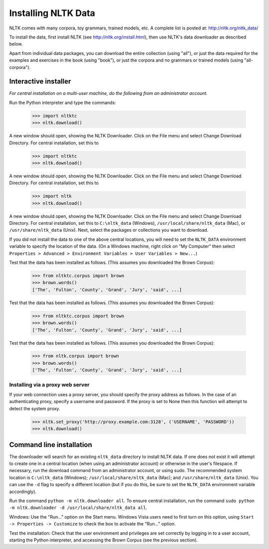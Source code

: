 Installing NLTK Data
====================

NLTK comes with many corpora, toy grammars, trained models, etc.   A complete list is posted at: http://nltk.org/nltk_data/

To install the data, first install NLTK (see http://nltk.org/install.html), then use NLTK's data downloader as described below.

Apart from individual data packages, you can download the entire collection (using "all"), or just the data required for the examples and exercises in the book (using "book"), or just the corpora and no grammars or trained models (using "all-corpora").

Interactive installer
---------------------

*For central installation on a multi-user machine, do the following from an administrator account.*

Run the Python interpreter and type the commands:

    >>> import nltktc
    >>> nltk.download()

A new window should open, showing the NLTK Downloader.  Click on the File menu and select Change Download Directory.  For central installation, set this to

    >>> import nltktc
    >>> nltk.download()

A new window should open, showing the NLTK Downloader.  Click on the File menu and select Change Download Directory.  For central installation, set this to

    >>> import nltk
    >>> nltk.download()

A new window should open, showing the NLTK Downloader.  Click on the File menu and select Change Download Directory.  For central installation, set this to ``C:\nltk_data`` (Windows), ``/usr/local/share/nltk_data`` (Mac), or ``/usr/share/nltk_data`` (Unix).  Next, select the packages or collections you want to download.

If you did not install the data to one of the above central locations, you will need to set the ``NLTK_DATA`` environment variable to specify the location of the data.  (On a Windows machine, right click on "My Computer" then select ``Properties > Advanced > Environment Variables > User Variables > New...``)

Test that the data has been installed as follows.  (This assumes you downloaded the Brown Corpus):

    >>> from nltktc.corpus import brown
    >>> brown.words()
    ['The', 'Fulton', 'County', 'Grand', 'Jury', 'said', ...]



Test that the data has been installed as follows.  (This assumes you downloaded the Brown Corpus):

    >>> from nltktc.corpus import brown
    >>> brown.words()
    ['The', 'Fulton', 'County', 'Grand', 'Jury', 'said', ...]



Test that the data has been installed as follows.  (This assumes you downloaded the Brown Corpus):

    >>> from nltk.corpus import brown
    >>> brown.words()
    ['The', 'Fulton', 'County', 'Grand', 'Jury', 'said', ...]

Installing via a proxy web server
~~~~~~~~~~~~~~~~~~~~~~~~~~~~~~~~~

If your web connection uses a proxy server, you should specify the proxy address as follows.  In the case of an authenticating proxy, specify a username and password.  If the proxy is set to None then this function will attempt to detect the system proxy.

    >>> nltk.set_proxy('http://proxy.example.com:3128', ('USERNAME', 'PASSWORD'))
    >>> nltk.download() 

Command line installation
-------------------------

The downloader will search for an existing ``nltk_data`` directory to install NLTK data.  If one does not exist it will attempt to create one in a central location (when using an administrator account) or otherwise in the user's filespace.  If necessary, run the download command from an administrator account, or using sudo.  The recommended system location is ``C:\nltk_data`` (Windows); ``/usr/local/share/nltk_data`` (Mac); and ``/usr/share/nltk_data`` (Unix).  You can use the ``-d`` flag to specify a different location (but if you do this, be sure to set the ``NLTK_DATA`` environment variable accordingly).

Run the command ``python -m nltk.downloader all``.  To ensure central installation, run the command ``sudo python -m nltk.downloader -d /usr/local/share/nltk_data all``.

Windows: Use the "Run..." option on the Start menu.  Windows Vista users need to first turn on this option, using ``Start -> Properties -> Customize`` to check the box to activate the "Run..." option. 

Test the installation: Check that the user environment and privileges are set correctly by logging in to a user account,
starting the Python interpreter, and accessing the Brown Corpus (see the previous section).

